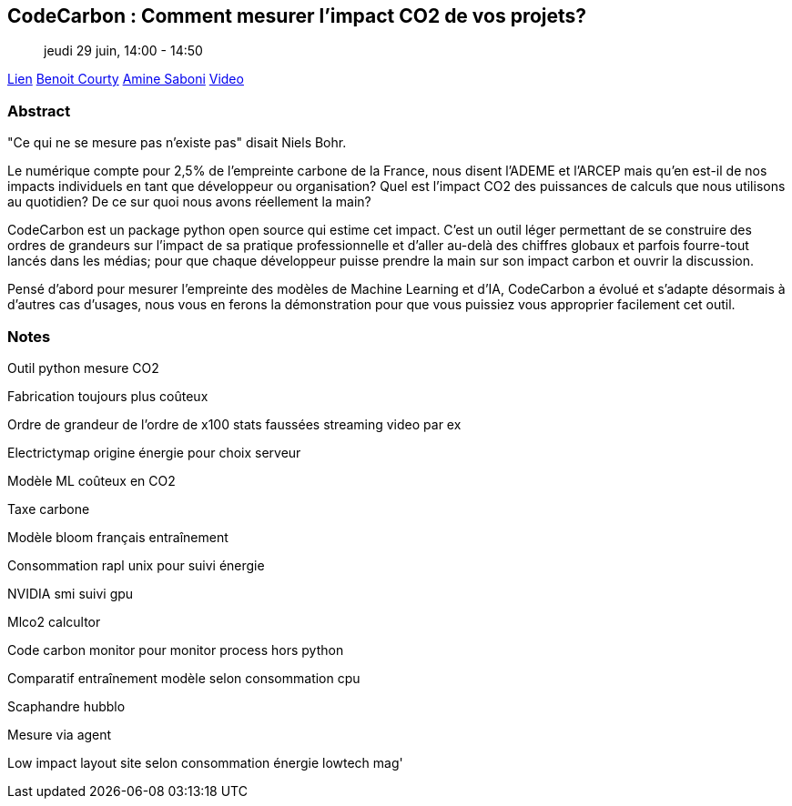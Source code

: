 == CodeCarbon : Comment mesurer l’impact CO2 de vos projets?

> jeudi 29 juin, 14:00 - 14:50

link:https://sunny-tech.io/sessions/codecarbon-comment-mesurer-lim[Lien]
link:https://sunny-tech.io/speakers/benoit-courty[Benoit Courty]
link:https://sunny-tech.io/speakers/amine-saboni[Amine Saboni]
link:https://www.youtube.com/watch?v=GxwEa7wydWI&list=PLz7aCyCbFOu-5OE0ajDUVjlqBFq1y9XiQ&index=20[Video]

=== Abstract

"Ce qui ne se mesure pas n'existe pas" disait Niels Bohr.

Le numérique compte pour 2,5% de l’empreinte carbone de la France, nous disent l’ADEME et l’ARCEP mais qu’en est-il de nos impacts individuels en tant que développeur ou organisation? Quel est l’impact CO2 des puissances de calculs que nous utilisons au quotidien? De ce sur quoi nous avons réellement la main?

CodeCarbon est un package python open source qui estime cet impact. C’est un outil léger permettant de se construire des ordres de grandeurs sur l’impact de sa pratique professionnelle et d’aller au-delà des chiffres globaux et parfois fourre-tout lancés dans les médias; pour que chaque développeur puisse prendre la main sur son impact carbon et ouvrir la discussion.

Pensé d’abord pour mesurer l’empreinte des modèles de Machine Learning et d’IA, CodeCarbon a évolué et s’adapte désormais à d’autres cas d’usages, nous vous en ferons la démonstration pour que vous puissiez vous approprier facilement cet outil.

=== Notes

Outil python mesure CO2

Fabrication toujours plus coûteux

Ordre de grandeur de l'ordre de x100 stats faussées streaming video par ex

Electrictymap origine énergie pour choix serveur

Modèle ML coûteux en CO2

Taxe carbone

Modèle bloom français entraînement

Consommation rapl unix pour suivi énergie

NVIDIA smi suivi gpu

Mlco2 calcultor

Code carbon monitor pour monitor process hors python

Comparatif entraînement modèle selon consommation cpu

Scaphandre hubblo

Mesure via agent

Low impact layout site selon consommation énergie lowtech mag'

